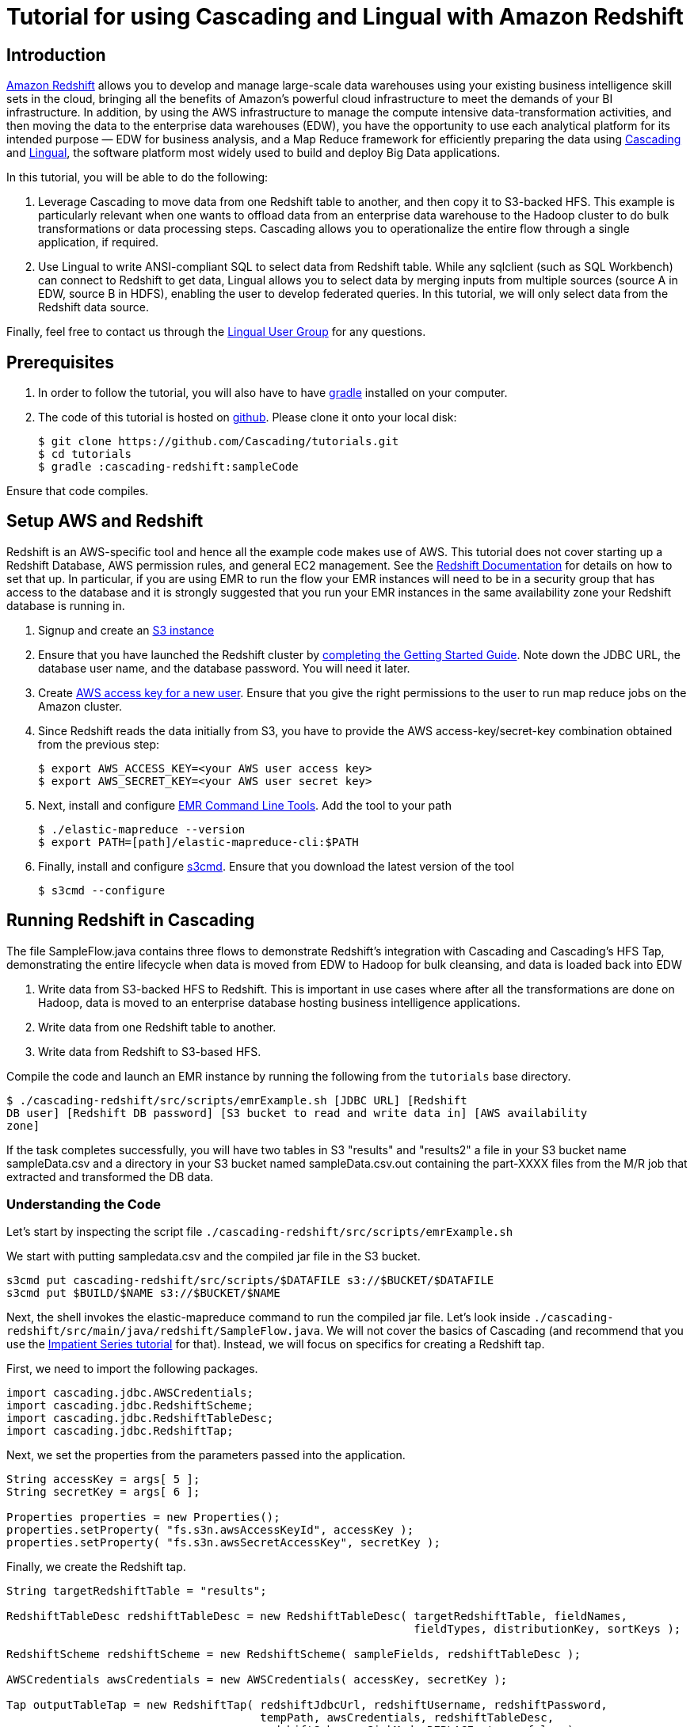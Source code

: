 # Tutorial for using Cascading and Lingual with Amazon Redshift

Introduction
------------
http://aws.amazon.com/redshift/[Amazon Redshift] allows you to develop and manage 
large-scale data warehouses using your existing business intelligence skill sets 
in the cloud, bringing all the benefits of Amazon’s powerful cloud infrastructure 
to meet the demands of your BI infrastructure. In addition, by using the AWS 
infrastructure to manage the compute intensive data-transformation activities, and 
then moving the data to the enterprise data warehouses (EDW), you have the opportunity 
to use each analytical platform for its intended purpose — EDW for business analysis, 
and a Map Reduce framework for efficiently preparing the data using 
http://cascading.org[Cascading] and http://cascading.org/lingual[Lingual], the 
software platform most widely used to build and deploy Big Data applications.

In this tutorial, you will be able to do the following:

1. Leverage Cascading to move data from one Redshift table to another, and then 
copy it to S3-backed HFS. This example is particularly relevant when one wants to 
offload data from an enterprise data warehouse to the Hadoop cluster to do bulk 
transformations or data processing steps. Cascading allows you to operationalize 
the entire flow through a single application, if required.

2. Use Lingual to write ANSI-compliant SQL to select data from Redshift table. 
While any sqlclient (such as SQL Workbench) can connect to Redshift to get data, 
Lingual allows you to select data by merging inputs from multiple sources (source A 
in EDW, source B in HDFS), enabling the user to develop federated queries. In this 
tutorial, we will only select data from the Redshift data source.

Finally, feel free to contact us through the 
https://groups.google.com/forum/#!forum/lingual-user[Lingual User Group] for any questions.

Prerequisites
-------------

1. In order to follow the tutorial, you will also have to have
http://gradle.org[gradle] installed
on your computer.

2. The code of this tutorial is hosted on
https://github.com/Cascading/tutorials[github]. Please clone it onto your local
disk:

    $ git clone https://github.com/Cascading/tutorials.git
    $ cd tutorials
    $ gradle :cascading-redshift:sampleCode

Ensure that code compiles.

Setup AWS and Redshift
----------------------

Redshift is an AWS-specific tool and hence all the example code makes use of AWS. This 
tutorial does not cover starting up a Redshift Database, AWS permission rules, and 
general EC2 management. See the http://aws.amazon.com/redshift/[Redshift Documentation] 
for details on how to set that up. In particular, if you are using EMR to run the flow 
your EMR instances will need to be in a security group that has access to the database 
and it is strongly suggested that you run your EMR instances in the same availability 
zone your Redshift database is running in.

1. Signup and create an http://aws.amazon.com/s3/[S3 instance]

2. Ensure that you have launched the Redshift cluster by 
http://docs.aws.amazon.com/redshift/latest/gsg/rs-gsg-prereq.html[completing the 
Getting Started Guide]. Note down the JDBC URL, the database user name, and the 
database password. You will need it later.

3. Create https://console.aws.amazon.com/iam/home?#users[AWS access 
key for a new user]. Ensure that you give the right permissions to the user to run 
map reduce jobs on the Amazon cluster.

4. Since Redshift reads the data initially from S3, you have to provide the 
AWS access-key/secret-key combination obtained from the previous step:

    $ export AWS_ACCESS_KEY=<your AWS user access key>
    $ export AWS_SECRET_KEY=<your AWS user secret key>

5. Next, install and configure 
http://docs.aws.amazon.com/ElasticMapReduce/latest/DeveloperGuide/emr-cli-install.html[EMR 
Command Line Tools]. Add the tool to your path

    $ ./elastic-mapreduce --version
    $ export PATH=[path]/elastic-mapreduce-cli:$PATH

6. Finally, install and configure http://s3tools.org/s3cmd[s3cmd]. Ensure that you 
download the latest version of the tool

    $ s3cmd --configure

Running Redshift in Cascading
-----------------------------

The file SampleFlow.java contains three flows to demonstrate Redshift’s integration 
with Cascading and Cascading's HFS Tap, demonstrating the entire lifecycle when data 
is moved from EDW to Hadoop for bulk cleansing, and data is loaded back into EDW

1. Write data from S3-backed HFS to Redshift. This is important in use cases where 
after all the transformations are done on Hadoop, data is moved to an enterprise 
database hosting business intelligence applications.

2. Write data from one Redshift table to another.

3. Write data from Redshift to S3-based HFS. 

Compile the code and launch an EMR instance by running the following from the 
`tutorials` base directory.

    $ ./cascading-redshift/src/scripts/emrExample.sh [JDBC URL] [Redshift 
    DB user] [Redshift DB password] [S3 bucket to read and write data in] [AWS availability 
    zone]

If the task completes successfully, you will have two tables in S3 "results" and 
"results2" a file in your S3 bucket name sampleData.csv and a directory in your S3 
bucket named sampleData.csv.out containing the part-XXXX files from the M/R job that 
extracted and transformed the DB data.

Understanding the Code
~~~~~~~~~~~~~~~~~~~~~~

Let's start by inspecting the script file 
`./cascading-redshift/src/scripts/emrExample.sh`

We start with putting sampledata.csv and the compiled jar file in the S3 bucket. 

[source,shell]
----
s3cmd put cascading-redshift/src/scripts/$DATAFILE s3://$BUCKET/$DATAFILE
s3cmd put $BUILD/$NAME s3://$BUCKET/$NAME
----

Next, the shell invokes the elastic-mapreduce command to run the compiled jar file. Let's 
look inside `./cascading-redshift/src/main/java/redshift/SampleFlow.java`. We will not 
cover the basics of Cascading (and recommend that you use the 
http://docs.cascading.org/impatient/[Impatient Series tutorial] for that). Instead, 
we will focus on specifics for creating a Redshift tap.

First, we need to import the following packages.

[source,java]
----
import cascading.jdbc.AWSCredentials;
import cascading.jdbc.RedshiftScheme;
import cascading.jdbc.RedshiftTableDesc;
import cascading.jdbc.RedshiftTap;
----

Next, we set the properties from the parameters passed into the application.

[source,java]
----
String accessKey = args[ 5 ];
String secretKey = args[ 6 ];

Properties properties = new Properties();
properties.setProperty( "fs.s3n.awsAccessKeyId", accessKey );
properties.setProperty( "fs.s3n.awsSecretAccessKey", secretKey );
----

Finally, we create the Redshift tap.

[source,java]
----
String targetRedshiftTable = "results";

RedshiftTableDesc redshiftTableDesc = new RedshiftTableDesc( targetRedshiftTable, fieldNames, 
                                                             fieldTypes, distributionKey, sortKeys );

RedshiftScheme redshiftScheme = new RedshiftScheme( sampleFields, redshiftTableDesc );

AWSCredentials awsCredentials = new AWSCredentials( accessKey, secretKey );

Tap outputTableTap = new RedshiftTap( redshiftJdbcUrl, redshiftUsername, redshiftPassword, 
                                      tempPath, awsCredentials, redshiftTableDesc, 
                                      redshiftScheme, SinkMode.REPLACE, true, false );
----

Once the tap is created, all data-transformation steps remain the same for Cascading! 

Example: Running Redshift as a Lingual Provider
-----------------------------------------------

In this example, we will use the Lingual shell to query Redshift. As mentioned before, 
using this example, you can write federated queries on Lingual joining data sets from 
Redshift and S3-backed cluster. This tutorial will only take you through selecting data 
from Redshift, and can be extended to correlate data from other sources.

Ensure that you have installed http://docs.cascading.org/lingual/1.0/[Lingual], the AWS 
tools described above, and have run the first section in this tutorial.

NOTE: The script will reinitiatize your catalog; if you have an existing catalog, make 
sure that you complete a backup before running the tutorial

To compile and run the Lingual example execute the following from the `tutorials` 
base directory:

NOTE: The Redshift provider requires that your LINGUAL_PLATFORM is set to ‘hadoop’. 
This example is based on the scenario that you will run the shell from EC2 instance 
with Hadoop running. You will not be able to complete this section if you do not 
have the Hadoop cluster running

Make sure that lingual shell works

    $ export LINGUAL_PLATFORM=hadoop
    $ lingual shell

Ensure that you get no errors. If you do, check that you have the Hadoop cluster running.

    $ ./cascading-redshift/src/scripts/lingualShellExample.sh [JDBC URL] [Redshift DB user] [Redshift DB password]

You should see the results of the query `"SELECT * FROM results"` displayed on your console. 

Understanding the Code
~~~~~~~~~~~~~~~~~~~~~~

Let's start by inspecting the script file 
`./cascading-redshift/src/scripts/lingualShellExample.sh`

Again, we will not cover the basics of Lingual, which are covered in a different 
https://www.youtube.com/watch?v=0g6hlBJroRE&list=PLJQ_tjFEDMB8x4kRzGxk5BJ9b43-P8lyp[tutorial].

First, ensure that LINGUAL_PLATFORM is set to `hadoop` and that your cluster is up. 

[source,shell]
----
export LINGUAL_PLATFORM=hadoop
CATALOG_PATH=/user/$USER/.lingual
LINGUAL_COMMAND="lingual"
----

Next, register the Redshift provider.

[source,shell]
----
$LINGUAL_COMMAND catalog --provider --add ./cascading-redshift/build/libs/cascading-redshift-sample.jar
----

The rest of the steps are similar to connecting with any other database provider.

Again, feel free to contact us through the https://groups.google.com/forum/#!forum/lingual-user[Lingual User Group] for any questions.

Reference for Advanced AWS and Cascading Users
----------------------------------------------

Users who are already familiar with Redshift, Cascading and Lingual can make use of 
this by adding the compiled library to their existing projects. Libraries for 
`cascading-redshift` are hosted on http://conjars.org[conjars.org] and can be included 
in an existing Maven or Gradle project by adding the conjars repo 
`http://conjars.org/repo/` to your repo list and then adding either

Maven:


`<dependency>` +
`<groupId>cascading</groupId>` +
`<artifactId>cascading-jdbc-redshift</artifactId>` +
`<version>2.2</version>` +
`</dependency>` +


Gradle:

`compile group: 'cascading', name: 'cascading-redshift', version: '2.2'`



